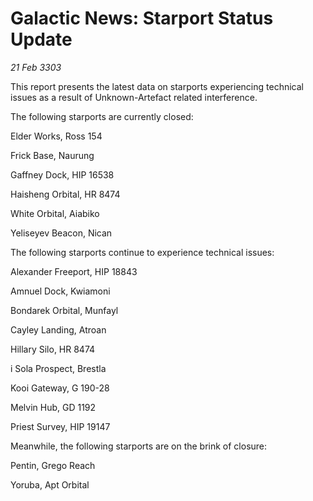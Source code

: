 * Galactic News: Starport Status Update

/21 Feb 3303/

This report presents the latest data on starports experiencing technical issues as a result of Unknown-Artefact related interference. 

The following starports are currently closed: 

Elder Works, Ross 154 

Frick Base, Naurung 

Gaffney Dock, HIP 16538 

Haisheng Orbital, HR 8474 

White Orbital, Aiabiko 

Yeliseyev Beacon, Nican 

The following starports continue to experience technical issues: 

Alexander Freeport, HIP 18843 

Amnuel Dock, Kwiamoni 

Bondarek Orbital, Munfayl 

Cayley Landing, Atroan 

Hillary Silo, HR 8474 

i Sola Prospect, Brestla 

Kooi Gateway, G 190-28 

Melvin Hub, GD 1192 

Priest Survey, HIP 19147 

Meanwhile, the following starports are on the brink of closure: 

Pentin, Grego Reach 

Yoruba, Apt Orbital